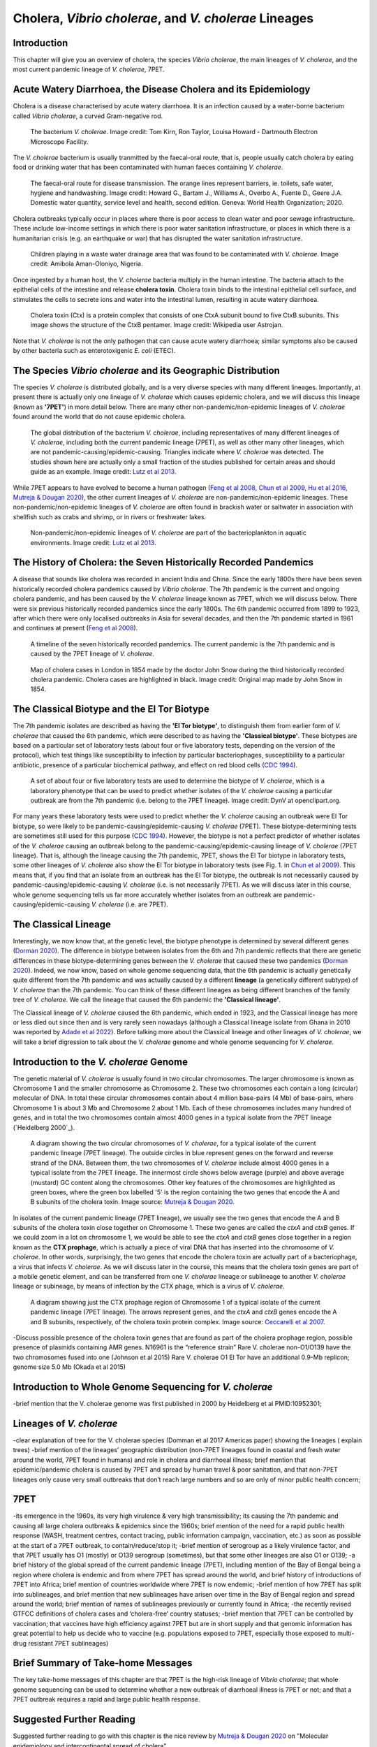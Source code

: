 Cholera, *Vibrio cholerae*, and *V. cholerae* Lineages
======================================================

Introduction
------------

This chapter will give you an overview of cholera, the species *Vibrio cholerae*, the main lineages of *V. cholerae*, and the most current pandemic lineage of *V. cholerae*, 7PET.

Acute Watery Diarrhoea, the Disease Cholera and its Epidemiology
----------------------------------------------------------------

Cholera is a disease characterised by acute watery diarrhoea. It is an infection caused by a water-borne bacterium
called *Vibrio cholerae*, a curved Gram-negative rod.

.. figure:: Vibrio_cholerae.jpg
  :width: 350

  The bacterium *V. cholerae*. Image credit: Tom Kirn, Ron Taylor, Louisa Howard - Dartmouth Electron Microscope Facility.

The *V. cholerae* bacterium is usually tranmitted by the faecal-oral route, that is, 
people usually catch cholera by eating food or drinking water that has been contaminated
with human faeces containing *V. cholerae*.

.. figure:: FaecalOralRoute.jpg
  :width: 500

  The faecal-oral route for disease transmission. The orange lines represent barriers, ie. toilets, safe water, hygiene and handwashing. Image credit: Howard G., Bartam J., Williams A., Overbo A., Fuente D., Geere J.A. Domestic water quantity, service level and health, second edition. Geneva: World Health Organization; 2020.

Cholera outbreaks typically occur in places where there is poor access
to clean water and poor sewage infrastructure. These include low-income settings in which there is poor water sanitation infrastructure, 
or places in which there is a humanitarian crisis (e.g. an earthquake or war) that has disrupted the water sanitation infrastructure.

.. figure:: Wastewater.jpg
  :width: 350

  Children playing in a waste water drainage area that was found to be contaminated with *V. cholerae*. Image credit: Amibola Aman-Oloniyo, Nigeria.

Once ingested by a human host, the *V. cholerae* bacteria multiply in the human intestine. The
bacteria attach to the epithelial cells of the intestine and release **cholera toxin**. Cholera toxin
binds to the intestinal epithelial cell surface, and stimulates the cells to secrete ions and water into
the intestinal lumen, resulting in acute watery diarrhoea. 

.. figure:: CholeraToxin.jpg
  :width: 450

  Cholera toxin (Ctx) is a protein complex that consists of one CtxA subunit bound to five CtxB subunits. This image shows the structure of the CtxB pentamer. Image credit: Wikipedia user Astrojan.

Note that *V. cholerae* is not the only pathogen that can cause acute watery diarrhoea; similar symptoms also be caused by other bacteria
such as enterotoxigenic *E. coli* (ETEC). 

The Species *Vibrio cholerae* and its Geographic Distribution
-------------------------------------------------------------

The species *V. cholerae* is distributed globally, and is a very diverse species with many different lineages. Importantly, at present there is actually
only one lineage of *V. cholerae* which causes epidemic cholera, and we will discuss this lineage (known as
**'7PET'**) in more detail below. There are many other non-pandemic/non-epidemic lineages of *V. cholerae* found around the world that do not cause epidemic
cholera.

.. figure:: GlobalDistribution.jpg
  :width: 650

  The global distribution of the bacterium *V. cholerae*, including representatives of many different lineages of *V. cholerae*, including both the current pandemic lineage (7PET), as well as other many other lineages, which are not pandemic-causing/epidemic-causing. Triangles indicate where *V. cholerae* was detected. The studies shown here are actually only a small fraction of the studies published for certain areas and should guide as an example. Image credit: `Lutz et al 2013`_.

While 7PET appears to have evolved to become a human pathogen (`Feng et al 2008`_, `Chun et al 2009`_, `Hu et al 2016`_, `Mutreja & Dougan 2020`_),
the other current lineages of *V. cholerae* are non-pandemic/non-epidemic lineages. These non-pandemic/non-epidemic lineages of *V. cholerae* are often found in brackish water or saltwater in association with shellfish
such as crabs and shrimp, or in rivers or freshwater lakes. 

.. _Chun et al 2009: https://pubmed.ncbi.nlm.nih.gov/19720995/

.. _Feng et al 2008: https://pubmed.ncbi.nlm.nih.gov/19115014/

.. _Hu et al 2016: https://pubmed.ncbi.nlm.nih.gov/27849586/

.. _Mutreja & Dougan 2020: https://pubmed.ncbi.nlm.nih.gov/31345641/

.. figure:: VibrioCholeraeInSea.jpg
  :width: 750

  Non-pandemic/non-epidemic lineages of *V. cholerae* are part of the bacterioplankton in aquatic environments. Image credit: `Lutz et al 2013`_.

.. _Lutz et al 2013: https://pubmed.ncbi.nlm.nih.gov/24379807/

The History of Cholera: the Seven Historically Recorded Pandemics
-----------------------------------------------------------------

A disease that sounds like cholera was recorded in ancient India and China. Since the early 1800s there have
been seven historically recorded cholera pandemics caused by *Vibrio cholerae*. The 7th pandemic is the current
and ongoing cholera pandemic, and has been caused by the *V. cholerae* lineage known as 7PET, which we
will discuss below. There were six previous historically recorded pandemics since the early 1800s.
The 6th pandemic occurred from 1899 to 1923, after which there were only localised outbreaks in Asia for several decades,
and then the 7th pandemic started in 1961 and continues at present (`Feng et al 2008`_). 

.. _Feng et al 2008: https://pubmed.ncbi.nlm.nih.gov/19115014/  

.. figure:: SevenPandemics.png
  :width: 650

  A timeline of the seven historically recorded pandemics. The current pandemic is the 7th pandemic and is caused by the 7PET lineage of *V. cholerae*. 

.. figure:: SnowCholeraMap.jpg
  :width: 500
  
  Map of cholera cases in London in 1854 made by the doctor John Snow during the third historically recorded cholera pandemic. Cholera cases are highlighted in black. Image credit: Original map made by John Snow in 1854.

The Classical Biotype and the El Tor Biotype
--------------------------------------------

The 7th pandemic isolates are described as having the **'El Tor biotype'**, to distinguish them from earlier form of *V. cholerae* that caused 
the 6th pandemic, which were described to as having the **'Classical biotype'**. These biotypes are based on a particular set of laboratory tests (about four
or five laboratory tests, depending on the version of the protocol), which test things like susceptibility to infection by particular bacteriophages, 
susceptibility to a particular antibiotic, presence of a particular biochemical pathway, and effect on red blood cells (`CDC 1994`_).  

.. _CDC 1994: https://stacks.cdc.gov/view/cdc/52473

.. figure:: LabTests.png
  :width: 350

  A set of about four or five laboratory tests are used to determine the biotype of *V. cholerae*, which is a laboratory phenotype that can be used to predict whether isolates of the *V. cholerae* causing a particular outbreak are from the 7th pandemic (i.e. belong to the 7PET lineage). Image credit: DynV at openclipart.org.

For many years these laboratory tests were used to predict whether the *V. cholerae*
causing an outbreak were El Tor biotype, so were likely to be pandemic-causing/epidemic-causing *V. cholerae* (7PET). These biotype-determining tests
are sometimes still used for this purpose (`CDC 1994`_). However, the biotype is not a perfect predictor of whether isolates of 
the *V. cholerae* causing an outbreak belong to the pandemic-causing/epidemic-causing lineage of *V. cholerae* (7PET lineage). That is, 
although the lineage causing the 7th pandemic, 7PET, shows the El Tor biotype in laboratory tests, some other
lineages of *V. cholerae* also show the El Tor biotype in laboratory tests (see Fig. 1. in `Chun et al 2009`_). 
This means that, if you find that an isolate from an outbreak has the El Tor biotype, the outbreak is not necessarily caused by pandemic-causing/epidemic-causing *V. cholerae*
(i.e. is not necessarily 7PET). As we will discuss later in this course, whole genome sequencing
tells us far more accurately whether isolates from an outbreak are pandemic-causing/epidemic-causing *V. cholerae* (i.e. are 7PET). 

.. _Chun et al 2009: https://pubmed.ncbi.nlm.nih.gov/19720995/

The Classical Lineage
---------------------

Interestingly, we now know that, at the genetic level, the biotype phenotype is determined by several 
different genes (`Dorman 2020`_). The difference in biotype between isolates from the 6th and 7th pandemic 
reflects that there are genetic differences in these biotype-determining genes between the *V. cholerae* that caused these two pandemics (`Dorman 2020`_). 
Indeed, we now know, based on whole genome sequencing data, that the 6th pandemic is actually genetically quite different from the 7th pandemic and 
was actually caused by a different **lineage** (a genetically different subtype) of *V. cholerae* than the 7th pandemic. You can
think of these different lineages as being different branches of the family tree of *V. cholerae*. 
We call the lineage that caused the 6th pandemic the **'Classical lineage'**. 

The Classical lineage of *V. cholerae* caused the 6th pandemic, which ended in 1923, and the Classical lineage has
more or less died out since then and is very rarely seen nowadays (although a Classical lineage isolate 
from Ghana in 2010 was reported by `Adade et al 2022`_). 
Before talking more about the Classical lineage and other lineages of *V. cholerae*, we will take a brief
digression to talk about the *V. cholerae* genome and whole genome sequencing for *V. cholerae*. 

.. _Dorman 2020: https://www.sanger.ac.uk/theses/md25-thesis.pdf

.. _Adade et al 2022: https://pubmed.ncbi.nlm.nih.gov/36312941/

Introduction to the *V. cholerae* Genome 
----------------------------------------

The genetic material of *V. cholerae* is usually found in two circular chromosomes. The larger chromosome is known as Chromosome 1
and the smaller chromosome as Chromosome 2. These two chromosomes each contain a long (circular) molecular of DNA. In total
these circular chromosomes contain about 4 million base-pairs (4 Mb) of base-pairs, where Chromosome 1 is about 3 Mb and Chromosome 2 about 1 Mb.
Each of these chromosomes includes many hundred of genes, and in total the two chromosomes contain almost 4000 genes in a typical isolate
from the 7PET lineage (`Heidelberg 2000`_). 

.. _Heidelberg et al 2000: https://pubmed.ncbi.nlm.nih.gov/10952301/

.. figure:: Chromosomes.png
  :width: 350

  A diagram showing the two circular chromosomes of *V. cholerae*, for a typical isolate of the current pandemic lineage (7PET lineage). The outside circles in blue represent genes on the forward and reverse strand of the DNA. Between them, the two chromosomes of *V. cholerae* include almost 4000 genes in a typical isolate from the 7PET lineage. The innermost circle shows below average (purple) and above average (mustard) GC content along the chromosomes. Other key features of the chromosomes are highlighted as green boxes, where the green box labelled '5' is the region containing the two genes that encode the A and B subunits of the cholera toxin. Image source: `Mutreja & Dougan 2020`_.

.. _Mutreja & Dougan 2020: https://pubmed.ncbi.nlm.nih.gov/31345641/

In isolates of the current pandemic lineage (7PET lineage), we usually see the two genes that encode the A and B subunits of the cholera toxin close together
on Chromosome 1. These two genes are called the *ctxA* and *ctxB* genes. If we could zoom in a lot on chromosome 1, we would be able to see the
*ctxA* and *ctxB* genes close together in a region known as the **CTX prophage**, which is actually a piece of viral DNA that has inserted into the chromosome
of *V. cholerae*. In other words, surprisingly, the two genes that encode the cholera toxin are actually part of a bacteriophage, a virus that infects *V. cholerae*.
As we will discuss later in the course, this means that the cholera toxin genes are part of a mobile genetic element, and 
can be transferred from one *V. cholerae* lineage or sublineage to another *V. cholerae* lineage or subineage, by means of infection 
by the CTX phage, which is a virus of *V. cholerae*.

.. figure:: CtxProphage.jpg
  :width: 350

  A diagram showing just the CTX prophage region of Chromosome 1 of a typical isolate of the current pandemic lineage (7PET lineage). The arrows represent genes, and the *ctxA* and *ctxB* genes encode the A and B subunits, respectively, of the cholera toxin protein complex. Image source: `Ceccarelli et al 2007`_.

.. _Ceccarelli et al 2007: https://pubmed.ncbi.nlm.nih.gov/21668969/

-Discuss possible presence of the cholera toxin genes that are found as part of the cholera prophage region, possible presence of plasmids containing AMR genes.
N16961 is the “reference strain”
Rare V. cholerae non-O1/O139 have the two chromosomes fused into one (Johnson et al 2015) 
Rare V. cholerae O1 El Tor have an additional 0.9-Mb replicon; genome size 5.0 Mb (Okada et al 2015)

Introduction to Whole Genome Sequencing for *V. cholerae*
---------------------------------------------------------

-brief mention that the V. cholerae genome was first published in 2000 by Heidelberg et al PMID:10952301;

Lineages of *V. cholerae*
-------------------------

-clear explanation of tree for the V. cholerae species (Domman et al 2017 Americas paper) showing the lineages ( explain trees)
-brief mention of the lineages’ geographic distribution (non-7PET lineages found in coastal and fresh water around the world, 7PET found in humans) and role in cholera and diarrhoeal illness; brief mention that epidemic/pandemic cholera is caused by 7PET and spread by human travel & poor sanitation, and that non-7PET lineages only cause very small outbreaks that don’t reach large numbers and so are only of minor public health concern;

7PET
----

-its emergence in the 1960s, its very high virulence & very high transmissibility; its causing the 7th pandemic and causing all large cholera outbreaks & epidemics since the 1960s; brief mention of the need for a rapid public health response (WASH, treatment centres, contact tracing, public information campaign, vaccination, etc.) as soon as possible at the start of a 7PET outbreak, to contain/reduce/stop it;
-brief mention of serogroup as a likely virulence factor, and that 7PET usually has O1 (mostly) or O139 serogroup (sometimes), but that some other lineages are also O1 or O139;
-a brief history of the global spread of the current pandemic lineage (7PET), including mention of the Bay of Bengal being a region where cholera is endemic and from where 7PET has spread around the world, and brief history of introductions of 7PET into Africa; brief mention of countries worldwide where 7PET is now endemic;
-brief mention of how 7PET has split into sublineages, and brief mention that new sublineages have arisen over time in the Bay of Bengal region and spread around the world; brief mention of names of sublineages previously or currently found in Africa;
-the recently revised GTFCC definitions of cholera cases and ‘cholera-free’ country statuses;
-brief mention that 7PET can be controlled by vaccination; that vaccines have high efficiency against 7PET but are in short supply and that genomic information has great potential to help us decide who to vaccine (e.g. populations exposed to 7PET, especially those exposed to multi-drug resistant 7PET sublineages)

Brief Summary of Take-home Messages
-----------------------------------

The key take-home messages of this chapter are that 7PET is the high-risk lineage of *Vibrio cholerae*; that whole genome sequencing can be used to determine whether a new outbreak of diarrhoeal illness is 7PET or not; and that a 7PET outbreak requires a rapid and large public health response. 

Suggested Further Reading
-------------------------

Suggested further reading to go with this chapter is the nice review by `Mutreja & Dougan 2020`_ on "Molecular epidemiology and intercontinental spread of cholera". 

.. _Mutreja & Dougan 2020: https://pubmed.ncbi.nlm.nih.gov/31345641/

Contact
-------

I will be grateful if you will send me (Avril Coghlan) corrections or suggestions for improvements to my email address alc@sanger.ac.uk

Acknowledgements
----------------

Contributors to this course: Avril Coghlan, Nick Thomson. 


